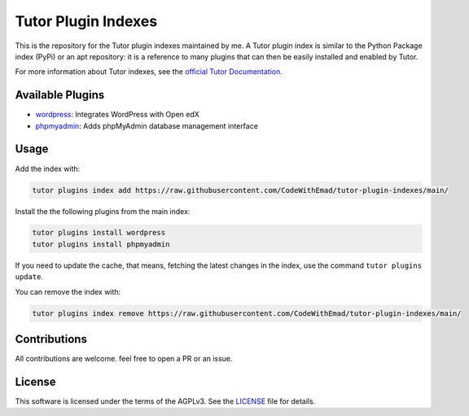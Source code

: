 Tutor Plugin Indexes
####################

This is the repository for the Tutor plugin indexes maintained by me.
A Tutor plugin index is similar to the Python Package index (PyPi) or an apt repository:
it is a reference to many plugins that can then be easily installed and enabled by Tutor.

For more information about Tutor indexes, see the `official Tutor Documentation`_.

Available Plugins
*****************

- `wordpress <https://github.com/CodeWithEmad/tutor-contrib-wordpress>`__: Integrates WordPress with Open edX
- `phpmyadmin <https://github.com/CodeWithEmad/tutor-contrib-phpmyadmin>`__: Adds phpMyAdmin database management interface

Usage
*****

Add the index with:

.. code-block:: bash

  tutor plugins index add https://raw.githubusercontent.com/CodeWithEmad/tutor-plugin-indexes/main/

Install the the following plugins from the main index:

.. code-block:: bash

    tutor plugins install wordpress
    tutor plugins install phpmyadmin

If you need to update the cache, that means, fetching the latest changes in the index, use the command ``tutor plugins update``.

You can remove the index with:

.. code-block:: bash

  tutor plugins index remove https://raw.githubusercontent.com/CodeWithEmad/tutor-plugin-indexes/main/

Contributions
*************

All contributions are welcome. feel free to open a PR or an issue.


License
*******

This software is licensed under the terms of the AGPLv3. See the `LICENSE`_ file for details.

.. _LICENSE: https://raw.githubusercontent.com/CodeWithEmad/tutor-plugin-indexes/main/LICENSE
.. _official Tutor Documentation: https://docs.tutor.edly.io/reference/indexes.html